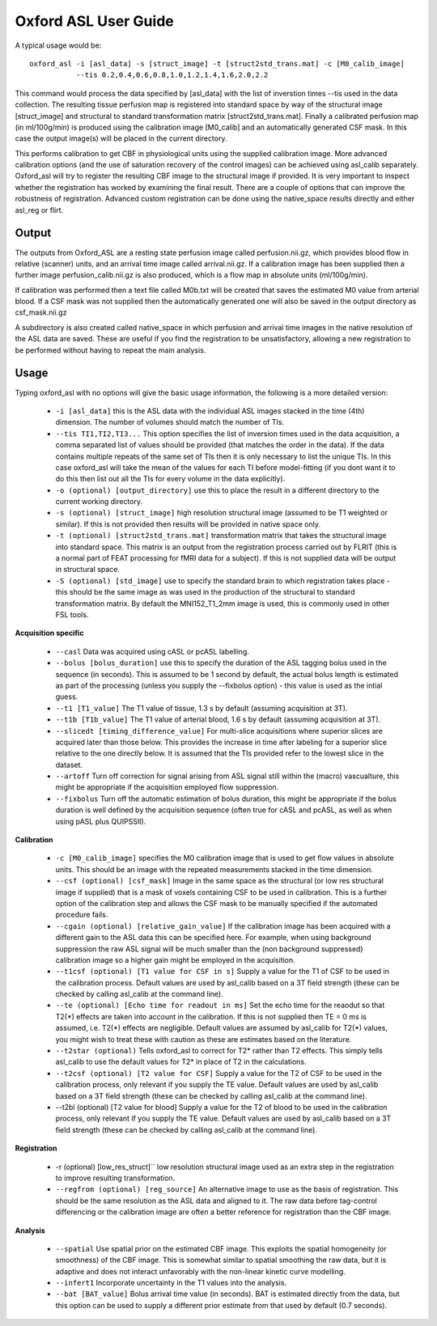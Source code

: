 ================
Oxford ASL User Guide
================

A typical usage would be::

    oxford_asl -i [asl_data] -s [struct_image] -t [struct2std_trans.mat] -c [M0_calib_image] 
               --tis 0.2,0.4,0.6,0.8,1.0,1.2,1.4,1.6,2.0,2.2

This command would process the data specified by [asl_data] with the list of inverstion times --tis used in the data collection. The resulting tissue perfusion map is registered into standard space by way of the structural image [struct_image] and structural to standard transformation matrix [struct2std_trans.mat]. Finally a calibrated perfusion map (in ml/100g/min) is produced using the calibration image [M0_calib] and an automatically generated CSF mask. In this case the output image(s) will be placed in the current directory.

This performs calibration to get CBF in physiological units using the supplied calibration image. More advanced calibration options (and the use of saturation recovery of the control images) can be achieved using asl_calib separately. Oxford_asl will try to register the resulting CBF image to the structural image if provided. It is very important to inspect whether the registration has worked by examining the final result. There are a couple of options that can improve the robustness of registration. Advanced custom registration can be done using the native_space results directly and either asl_reg or flirt.


Output
------

The outputs from Oxford_ASL are a resting state perfusion image called perfusion.nii.gz, which provides blood flow in relative (scanner) units, and an arrival time image called arrival.nii.gz. If a calibration image has been supplied then a further image perfusion_calib.nii.gz is also produced, which is a flow map in absolute units (ml/100g/min).

If calibration was performed then a text file called M0b.txt will be created that saves the estimated M0 value from arterial blood. If a CSF mask was not supplied then the automatically generated one will also be saved in the output directory as csf_mask.nii.gz

A subdirectory is also created called native_space in which perfusion and arrival time images in the native resolution of the ASL data are saved. These are useful if you find the registration to be unsatisfactory, allowing a new registration to be performed without having to repeat the main analysis.

Usage
-----

Typing oxford_asl with no options will give the basic usage information, the following is a more detailed version:

 - ``-i [asl_data]`` this is the ASL data with the individual ASL images stacked in the time (4th) dimension. The number of volumes should match the number of TIs.
 - ``--tis TI1,TI2,TI3...`` This option specifies the list of inversion times used in the data acquisition, a comma separated list of values should be provided (that matches the order in the data). If the data contains multiple repeats of the same set of TIs then it is only necessary to list the unique TIs. In this case oxford_asl will take the mean of the values for each TI before model-fitting (if you dont want it to do this then list out all the TIs for every volume in the data explicitly).
 - ``-o (optional) [output_directory]`` use this to place the result in a different directory to the current working directory.
 - ``-s (optional) [struct_image]`` high resolution structural image (assumed to be T1 weighted or similar). If this is not provided then results will be provided in native space only.
 - ``-t (optional) [struct2std_trans.mat]`` transformation matrix that takes the structural image into standard space. This matrix is an output from the registration process carried out by FLRIT (this is a normal part of FEAT processing for fMRI data for a subject). If this is not supplied data will be output in structural space.
 - ``-S (optional) [std_image]`` use to specify the standard brain to which registration takes place - this should be the same image as was used in the production of the structural to standard transformation matrix. By default the MNI152_T1_2mm image is used, this is commonly used in other FSL tools.
 
**Acquisition specific**

 - ``--casl`` Data was acquired using cASL or pcASL labelling.
 - ``--bolus [bolus_duration]`` use this to specify the duration of the ASL tagging bolus used in the sequence (in seconds). This is assumed to be 1 second by default, the actual bolus length is estimated as part of the processing (unless you supply the --fixbolus option) - this value is used as the intial guess.
 - ``--t1 [T1_value]`` The T1 value of tissue, 1.3 s by default (assuming acquisition at 3T).
 - ``--t1b [T1b_value]`` The T1 value of arterial blood, 1.6 s by default (assuming acquisition at 3T).
 - ``--slicedt [timing_difference_value]`` For multi-slice acquisitions where superior slices are acquired later than those below. This provides the increase in time after labeling for a superior slice relative to the one directly below. It is assumed that the TIs provided refer to the lowest slice in the dataset.
 - ``--artoff`` Turn off correction for signal arising from ASL signal still within the (macro) vascualture, this might be appropriate if the acquisition employed flow suppression.
 - ``--fixbolus`` Turn off the automatic estimation of bolus duration, this might be appropriate if the bolus duration is well defined by the acquisition sequence (often true for cASL and pcASL, as well as when using pASL plus QUIPSSII).

**Calibration**

 - ``-c [M0_calib_image]`` specifies the M0 calibration image that is used to get flow values in absolute units. This should be an image with the repeated measurements stacked in the time dimension.
 - ``--csf (optional) [csf_mask]`` Image in the same space as the structural (or low res structural image if supplied) that is a mask of voxels containing CSF to be used in calibration. This is a further option of the calibration step and allows the CSF mask to be manually specified if the automated procedure fails.
 - ``--cgain (optional) [relative_gain_value]`` If the calibration image has been acquired with a different gain to the ASL data this can be specified here. For example, when using background suppression the raw ASL signal will be much smaller than the (non background suppressed) calibration image so a higher gain might be employed in the acquisition.
 - ``--t1csf (optional) [T1 value for CSF in s]`` Supply a value for the T1 of CSF to be used in the calibration process. Default values are used by asl_calib based on a 3T field strength (these can be checked by calling asl_calib at the command line).
 - ``--te (optional) [Echo time for readout in ms]`` Set the echo time for the reaodut so that T2(*) effects are taken into account in the calibration. If this is not supplied then TE = 0 ms is assumed, i.e. T2(*) effects are negligible. Default values are assumed by asl_calib for T2(*) values, you might wish to treat these with caution as these are estimates based on the literature.
 - ``--t2star (optional)`` Tells oxford_asl to correct for T2* rather than T2 effects. This simply tells asl_calib to use the default values for T2* in place of T2 in the calculations.
 - ``--t2csf (optional) [T2 value for CSF]`` Supply a value for the T2 of CSF to be used in the calibration process, only relevant if you supply the TE value. Default values are used by asl_calib based on a 3T field strength (these can be checked by calling asl_calib at the command line).
 - --t2bl (optional) [T2 value for blood] Supply a value for the T2 of blood to be used in the calibration process, only relevant if you supply the TE value. Default values are used by asl_calib based on a 3T field strength (these can be checked by calling asl_calib at the command line).

**Registration**

 - -r (optional) [low_res_struct]`` low resolution structural image used as an extra step in the registration to improve resulting transformation.
 - ``--regfrom (optional) [reg_source]`` An alternative image to use as the basis of registration. This should be the same resolution as the ASL data and aligned to it. The raw data before tag-control differencing or the calibration image are often a better reference for registration than the CBF image.

**Analysis**

 - ``--spatial`` Use spatial prior on the estimated CBF image. This exploits the spatial homogeneity (or smoothness) of the CBF image. This is somewhat similar to spatial smoothing the raw data, but it is adaptive and does not interact unfavorably with the non-linear kinetic curve modelling.
 - ``--infert1`` Incorporate uncertainty in the T1 values into the analysis.
 - ``--bat [BAT_value]`` Bolus arrival time value (in seconds). BAT is estimated directly from the data, but this option can be used to supply a different prior estimate from that used by default (0.7 seconds).
